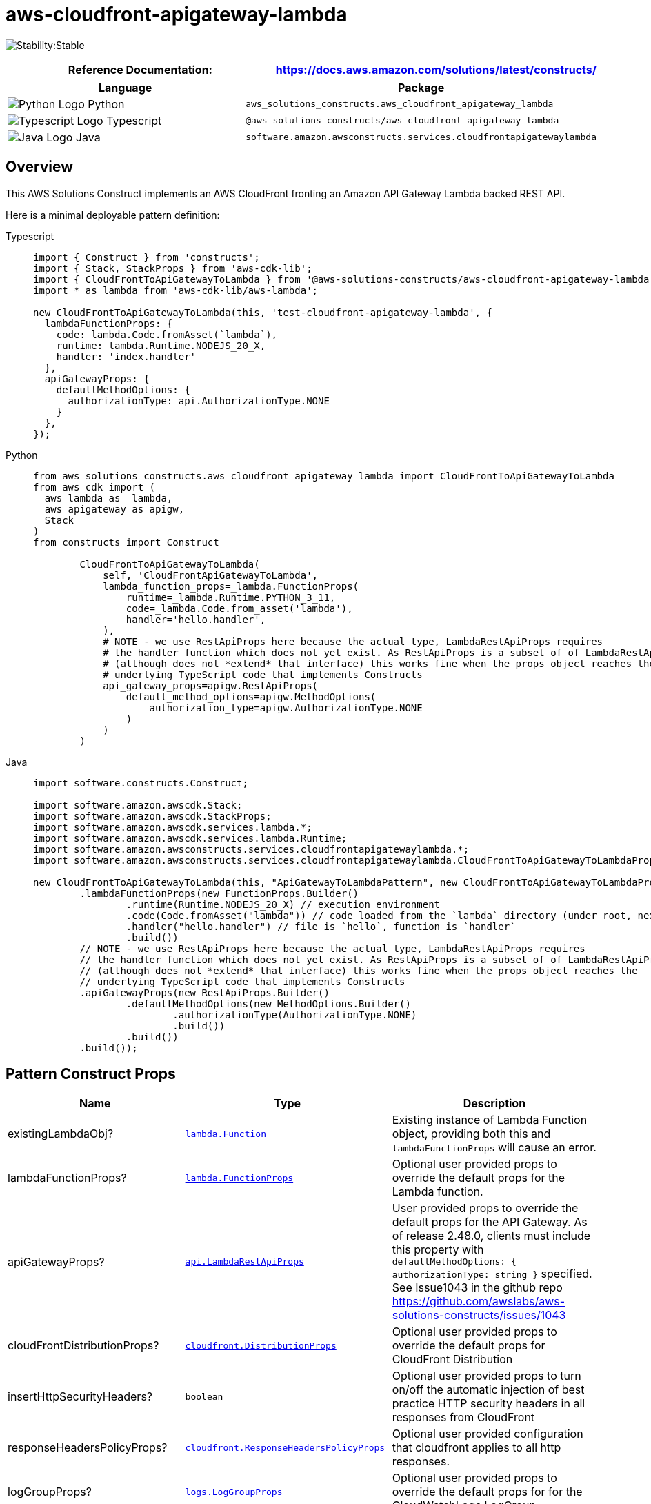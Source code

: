 //!!NODE_ROOT <section>
//== aws-cloudfront-apigateway-lambda module

[.topic]
= aws-cloudfront-apigateway-lambda
:info_doctype: section
:info_title: aws-cloudfront-apigateway-lambda


image:https://img.shields.io/badge/cfn--resources-stable-success.svg?style=for-the-badge[Stability:Stable]

[width="100%",cols="<50%,<50%",options="header",]
|===
|*Reference Documentation*:
|https://docs.aws.amazon.com/solutions/latest/constructs/
|===

[width="100%",cols="<46%,54%",options="header",]
|===
|*Language* |*Package*
|image:https://docs.aws.amazon.com/cdk/api/latest/img/python32.png[Python
Logo] Python
|`aws_solutions_constructs.aws_cloudfront_apigateway_lambda`

|image:https://docs.aws.amazon.com/cdk/api/latest/img/typescript32.png[Typescript
Logo] Typescript
|`@aws-solutions-constructs/aws-cloudfront-apigateway-lambda`

|image:https://docs.aws.amazon.com/cdk/api/latest/img/java32.png[Java
Logo] Java
|`software.amazon.awsconstructs.services.cloudfrontapigatewaylambda`
|===

== Overview

This AWS Solutions Construct implements an AWS CloudFront fronting an
Amazon API Gateway Lambda backed REST API.

Here is a minimal deployable pattern definition:

====
[role="tablist"]
Typescript::
+
[source,typescript]
----
import { Construct } from 'constructs';
import { Stack, StackProps } from 'aws-cdk-lib';
import { CloudFrontToApiGatewayToLambda } from '@aws-solutions-constructs/aws-cloudfront-apigateway-lambda';
import * as lambda from 'aws-cdk-lib/aws-lambda';

new CloudFrontToApiGatewayToLambda(this, 'test-cloudfront-apigateway-lambda', {
  lambdaFunctionProps: {
    code: lambda.Code.fromAsset(`lambda`),
    runtime: lambda.Runtime.NODEJS_20_X,
    handler: 'index.handler'
  },
  apiGatewayProps: {
    defaultMethodOptions: {
      authorizationType: api.AuthorizationType.NONE
    }
  },
});
----

Python::
+
[source,python]
----
from aws_solutions_constructs.aws_cloudfront_apigateway_lambda import CloudFrontToApiGatewayToLambda
from aws_cdk import (
  aws_lambda as _lambda,
  aws_apigateway as apigw,
  Stack
)
from constructs import Construct

        CloudFrontToApiGatewayToLambda(
            self, 'CloudFrontApiGatewayToLambda',
            lambda_function_props=_lambda.FunctionProps(
                runtime=_lambda.Runtime.PYTHON_3_11,
                code=_lambda.Code.from_asset('lambda'),
                handler='hello.handler',
            ),
            # NOTE - we use RestApiProps here because the actual type, LambdaRestApiProps requires
            # the handler function which does not yet exist. As RestApiProps is a subset of of LambdaRestApiProps
            # (although does not *extend* that interface) this works fine when the props object reaches the 
            # underlying TypeScript code that implements Constructs
            api_gateway_props=apigw.RestApiProps(
                default_method_options=apigw.MethodOptions(
                    authorization_type=apigw.AuthorizationType.NONE
                )
            )
        )
----

Java::
+
[source,java]
----
import software.constructs.Construct;

import software.amazon.awscdk.Stack;
import software.amazon.awscdk.StackProps;
import software.amazon.awscdk.services.lambda.*;
import software.amazon.awscdk.services.lambda.Runtime;
import software.amazon.awsconstructs.services.cloudfrontapigatewaylambda.*;
import software.amazon.awsconstructs.services.cloudfrontapigatewaylambda.CloudFrontToApiGatewayToLambdaProps;

new CloudFrontToApiGatewayToLambda(this, "ApiGatewayToLambdaPattern", new CloudFrontToApiGatewayToLambdaProps.Builder()
        .lambdaFunctionProps(new FunctionProps.Builder()
                .runtime(Runtime.NODEJS_20_X) // execution environment
                .code(Code.fromAsset("lambda")) // code loaded from the `lambda` directory (under root, next to `src`)
                .handler("hello.handler") // file is `hello`, function is `handler`
                .build())
        // NOTE - we use RestApiProps here because the actual type, LambdaRestApiProps requires
        // the handler function which does not yet exist. As RestApiProps is a subset of of LambdaRestApiProps
        // (although does not *extend* that interface) this works fine when the props object reaches the 
        // underlying TypeScript code that implements Constructs
        .apiGatewayProps(new RestApiProps.Builder()
                .defaultMethodOptions(new MethodOptions.Builder()
                        .authorizationType(AuthorizationType.NONE)
                        .build())
                .build())
        .build());
----
====

== Pattern Construct Props

[width="100%",cols="<30%,<35%,35%",options="header",]
|===
|*Name* |*Type* |*Description*
|existingLambdaObj?
|https://docs.aws.amazon.com/cdk/api/v2/docs/aws-cdk-lib.aws_lambda.Function.html[`lambda.Function`]
|Existing instance of Lambda Function object, providing both this and
`lambdaFunctionProps` will cause an error.

|lambdaFunctionProps?
|https://docs.aws.amazon.com/cdk/api/v2/docs/aws-cdk-lib.aws_lambda.FunctionProps.html[`lambda.FunctionProps`]
|Optional user provided props to override the default props for the
Lambda function.

|apiGatewayProps?
|https://docs.aws.amazon.com/cdk/api/v2/docs/aws-cdk-lib.aws_apigateway.LambdaRestApiProps.html[`api.LambdaRestApiProps`]
|User provided props to override the default props for the API Gateway.
As of release 2.48.0, clients must include this property with
`defaultMethodOptions: { authorizationType: string }` specified. See
Issue1043 in the github repo
https://github.com/awslabs/aws-solutions-constructs/issues/1043

|cloudFrontDistributionProps?
|https://docs.aws.amazon.com/cdk/api/v2/docs/aws-cdk-lib.aws_cloudfront.DistributionProps.html[`cloudfront.DistributionProps`]
|Optional user provided props to override the default props for
CloudFront Distribution

|insertHttpSecurityHeaders? |`boolean` |Optional user provided props to
turn on/off the automatic injection of best practice HTTP security
headers in all responses from CloudFront

|responseHeadersPolicyProps?
|https://docs.aws.amazon.com/cdk/api/v2/docs/aws-cdk-lib.aws_cloudfront.ResponseHeadersPolicyProps.html[`cloudfront.ResponseHeadersPolicyProps`]
|Optional user provided configuration that cloudfront applies to all
http responses.

|logGroupProps?
|https://docs.aws.amazon.com/cdk/api/v2/docs/aws-cdk-lib.aws_logs.LogGroupProps.html[`logs.LogGroupProps`]
|Optional user provided props to override the default props for for the
CloudWatchLogs LogGroup.

|cloudFrontLoggingBucketProps?
|https://docs.aws.amazon.com/cdk/api/v2/docs/aws-cdk-lib.aws_s3.BucketProps.html[`s3.BucketProps`]
|Optional user provided props to override the default props for the
CloudFront Logging Bucket.
|===

== Pattern Properties

[width="100%",cols="<30%,<35%,35%",options="header",]
|===
|*Name* |*Type* |*Description*
|cloudFrontWebDistribution
|https://docs.aws.amazon.com/cdk/api/v2/docs/aws-cdk-lib.aws_cloudfront.Distribution.html[`cloudfront.Distribution`]
|Returns an instance of cloudfront.Distribution created by the construct

|cloudFrontFunction?
|https://docs.aws.amazon.com/cdk/api/v2/docs/aws-cdk-lib.aws_cloudfront.Function.html[`cloudfront.Function`]
|Returns an instance of the Cloudfront function created by the pattern.

|cloudFrontLoggingBucket
|https://docs.aws.amazon.com/cdk/api/latest/docs/aws-s3-readme.html[`s3.Bucket`]
|Returns an instance of the logging bucket for CloudFront Distribution.

|apiGateway
|https://docs.aws.amazon.com/cdk/api/v2/docs/aws-cdk-lib.aws_apigateway.RestApi.html[`api.RestApi`]
|Returns an instance of the API Gateway REST API created by the pattern.

|apiGatewayCloudWatchRole?
|https://docs.aws.amazon.com/cdk/api/v2/docs/aws-cdk-lib.aws_iam.Role.html[`iam.Role`]
|Returns an instance of the iam.Role created by the construct for API
Gateway for CloudWatch access.

|apiGatewayLogGroup
|https://docs.aws.amazon.com/cdk/api/v2/docs/aws-cdk-lib.aws_logs.LogGroup.html[`logs.LogGroup`]
|Returns an instance of the LogGroup created by the construct for API
Gateway access logging to CloudWatch.

|lambdaFunction
|https://docs.aws.amazon.com/cdk/api/v2/docs/aws-cdk-lib.aws_lambda.Function.html[`lambda.Function`]
|Returns an instance of the Lambda function created by the pattern.
|===

== Default settings

Out of the box implementation of the Construct without any override will
set the following defaults:

=== Amazon CloudFront

* Configure Access logging for CloudFront Distribution
* Enable automatic injection of best practice HTTP security headers in
all responses from CloudFront Distribution

=== Amazon API Gateway

* Deploy a regional API endpoint
* Enable CloudWatch logging for API Gateway
* Configure least privilege access IAM role for API Gateway
* Set the default authorizationType for all API methods to NONE
* Enable X-Ray Tracing

=== AWS Lambda Function

* Configure limited privilege access IAM role for Lambda function
* Enable reusing connections with Keep-Alive for NodeJs Lambda function
* Enable X-Ray Tracing
* Set Environment Variables
** AWS_NODEJS_CONNECTION_REUSE_ENABLED (for Node 10.x
and higher functions)

== Architecture


image::images/aws-cloudfront-apigateway-lambda.png["Diagram showing data flow between AWS services including CloudFront, Api Gateway and Lambda",scaledwidth=100%]

== Github

Go to the https://github.com/awslabs/aws-solutions-constructs/tree/main/source/patterns/%40aws-solutions-constructs/aws-cloudfront-apigateway-lambda[Github repo] for this pattern to view the code, read/create issues and pull requests and more.

'''''


